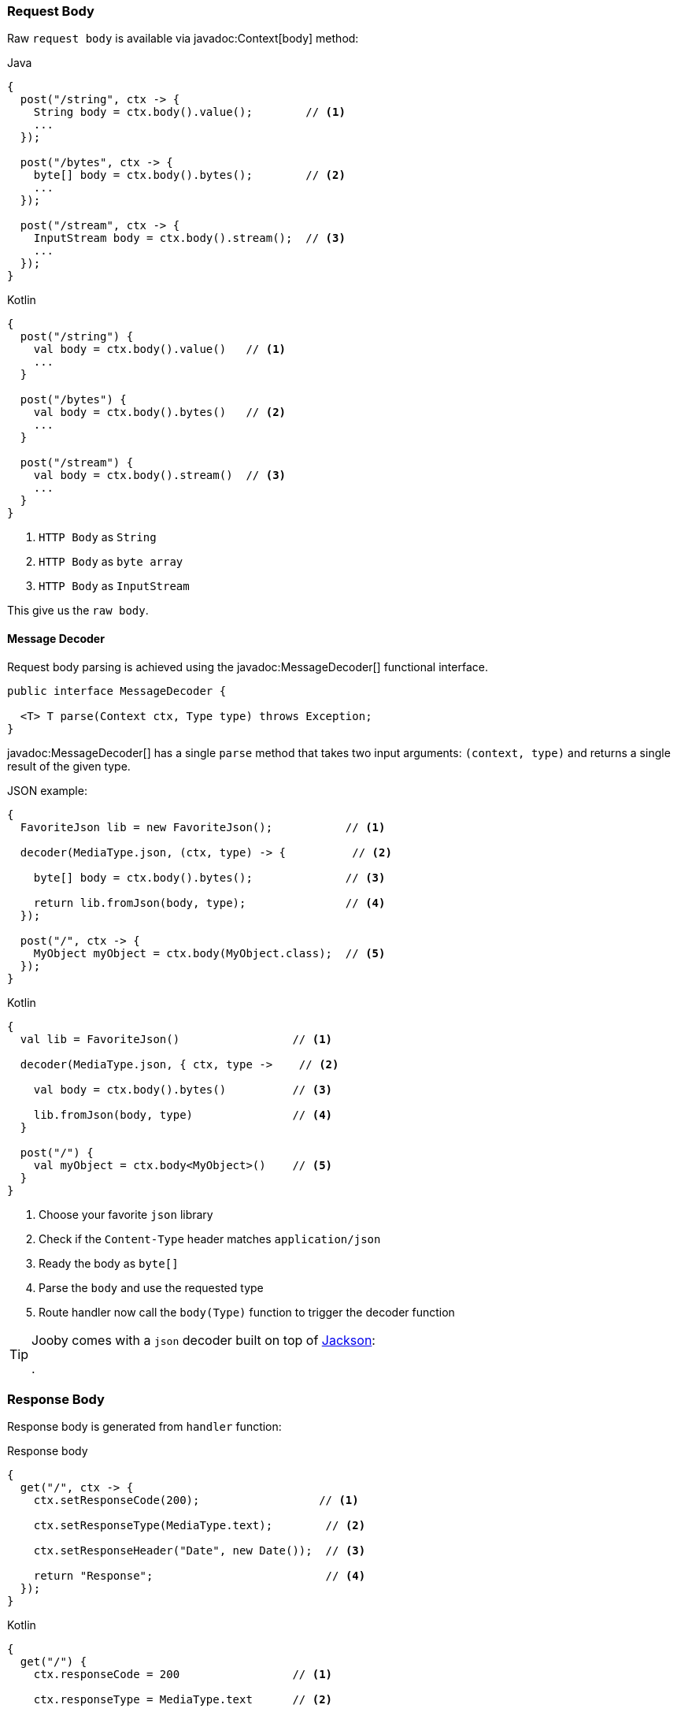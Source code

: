 === Request Body

Raw `request body` is available via javadoc:Context[body] method:

.Java
[source,java,role="primary"]
----
{
  post("/string", ctx -> {
    String body = ctx.body().value();        // <1>
    ...
  });
  
  post("/bytes", ctx -> {
    byte[] body = ctx.body().bytes();        // <2>
    ...
  });
  
  post("/stream", ctx -> {
    InputStream body = ctx.body().stream();  // <3>
    ...
  });
}
----

.Kotlin
[source,kotlin,role="secondary"]
----
{
  post("/string") {
    val body = ctx.body().value()   // <1>
    ...
  }
  
  post("/bytes") {
    val body = ctx.body().bytes()   // <2>
    ...
  }
  
  post("/stream") {
    val body = ctx.body().stream()  // <3>
    ...
  }
}
----

<1> `HTTP Body` as `String`
<2> `HTTP Body` as `byte array`
<3> `HTTP Body` as `InputStream`

This give us the `raw body`.

==== Message Decoder

Request body parsing is achieved using the javadoc:MessageDecoder[] functional interface.

[source, java]
----
public interface MessageDecoder {

  <T> T parse(Context ctx, Type type) throws Exception;
}
----

javadoc:MessageDecoder[] has a single `parse` method that takes two input arguments: `(context, type)`
and returns a single result of the given type.

.JSON example:
[source, java, role="primary"]
----
{
  FavoriteJson lib = new FavoriteJson();           // <1>

  decoder(MediaType.json, (ctx, type) -> {          // <2>

    byte[] body = ctx.body().bytes();              // <3>

    return lib.fromJson(body, type);               // <4>
  });

  post("/", ctx -> {
    MyObject myObject = ctx.body(MyObject.class);  // <5>
  });
}
----

.Kotlin
[source, kotlin, role="secondary"]
----
{
  val lib = FavoriteJson()                 // <1>

  decoder(MediaType.json, { ctx, type ->    // <2>

    val body = ctx.body().bytes()          // <3>

    lib.fromJson(body, type)               // <4>
  }

  post("/") {
    val myObject = ctx.body<MyObject>()    // <5>
  }
}
----

<1> Choose your favorite `json` library
<2> Check if the `Content-Type` header matches `application/json`
<3> Ready the body as `byte[]`
<4> Parse the `body` and use the requested type
<5> Route handler now call the `body(Type)` function to trigger the decoder function

[TIP]
====

Jooby comes with a `json` decoder built on top of https://github.com/FasterXML/jackson-databind[Jackson]:

[dependency, artifactId="jooby-jackson"]
.

====

=== Response Body

Response body is generated from `handler` function:

.Response body
[source, java,role="primary"]
----
{
  get("/", ctx -> {
    ctx.setResponseCode(200);                  // <1>

    ctx.setResponseType(MediaType.text);        // <2>

    ctx.setResponseHeader("Date", new Date());  // <3>

    return "Response";                          // <4>
  });
}
----

.Kotlin
[source, kotlin,role="secondary"]
----
{
  get("/") {
    ctx.responseCode = 200                 // <1>

    ctx.responseType = MediaType.text      // <2>

    ctx.setResponseHeader("Date", Date())  // <3>

    "Response"                             // <4>
  }
}
----

<1> Set `status code` to `OK(200)`. This is the default `status code`
<2> Set `content-type` to `text/plain`. This is the default `content-type`
<3> Set the `date` header
<4> Send a `Response` string to the client

==== Message Encoder

Response enconding is achieved using the javadoc:MessageEncoder[] functional interface.

[source, java]
----
public interface MessageEncoder {

  byte[] encode(@Nonnull Context ctx, @Nonnull Object value) throws Exception;
}
----

MessageEncoder has a single `encode` method that accepts two input arguments: `(context, result)` and 
produces a result.

.JSON example:
[source, java, role="primary"]
----
{
  FavoriteJson lib = new FavoriteJson();           // <1>

  encoder(MediaType.json, (ctx, result) -> {      // <2>

    String json = lib.toJson(result);              // <3>

    ctx.setDefaultResponseType(MediaType.json);    // <4>

    return json;                                   // <5>
  });

  get("/item", ctx -> {
    MyObject myObject = ...;
    return myObject;                               // <6>
  });
}
----

.Kotlin
[source, kotlin, role="secondary"]
----
{
  val lib = FavoriteJson()                         // <1>

  encoder(MediaType.json, { ctx, result ->        // <2>

    val json = lib.toJson(result)                  // <3>

    ctx.defaultResponseType = MediaType.json       // <4>

    json                                           // <5>
  }

  get("/item") {
    val myObject = ...;
    myObject                                       // <6>
  }
}
----

<1> Choose your favorite `json` library
<2> Check if the `Accept` header matches `application/json`
<3> Convert `result` to `JSON`
<4> Set default `Content-Type` to `application/json`
<5> Produces JSON response
<6> Route handler returns a user defined type

[TIP]
====

Jooby comes with a `json` encoder built on top of https://github.com/FasterXML/jackson-databind[Jackson]:

[dependency, artifactId="jooby-jackson"]
.

====
